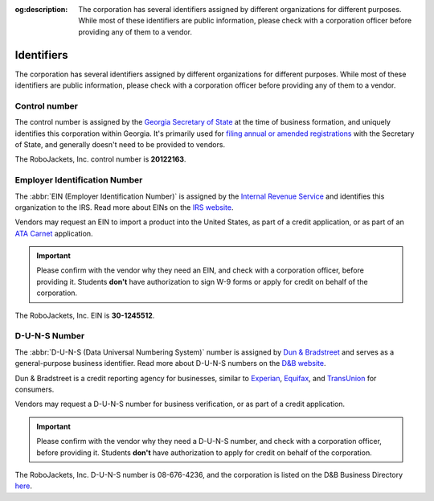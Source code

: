:og:description: The corporation has several identifiers assigned by different organizations for different purposes. While most of these identifiers are public information, please check with a corporation officer before providing any of them to a vendor.

Identifiers
===========

.. vale Google.Passive = NO
.. vale write-good.E-Prime = NO
.. vale write-good.Passive = NO
.. vale write-good.Weasel = NO

The corporation has several identifiers assigned by different organizations for different purposes. While most of these identifiers are public information, please check with a corporation officer before providing any of them to a vendor.

Control number
-----------------------------------------

The control number is assigned by the `Georgia Secretary of State <https://sos.ga.gov>`_ at the time of business formation, and uniquely identifies this corporation within Georgia.
It's primarily used for `filing annual or amended registrations <https://sos.ga.gov/how-to-guide/how-file-annual-registration>`_ with the Secretary of State, and generally doesn't need to be provided to vendors.

The RoboJackets, Inc. control number is **20122163**.

.. vale Google.Headings = NO
.. vale Google.Parens = NO

Employer Identification Number
------------------------------

The :abbr:`EIN (Employer Identification Number)` is assigned by the `Internal Revenue Service <https://www.irs.gov>`_ and identifies this organization to the IRS.
Read more about EINs on the `IRS website <https://www.irs.gov/charities-non-profits/employer-identification-number>`_.

.. vale Google.WordList = NO

Vendors may request an EIN to import a product into the United States, as part of a credit application, or as part of an `ATA Carnet <https://www.trade.gov/ata-carnet>`_ application.

.. important::
   Please confirm with the vendor why they need an EIN, and check with a corporation officer, before providing it.
   Students **don't** have authorization to sign W-9 forms or apply for credit on behalf of the corporation.

The RoboJackets, Inc. EIN is **30-1245512**.

D-U-N-S Number
--------------

.. vale write-good.TooWordy = NO

The :abbr:`D-U-N-S (Data Universal Numbering System)` number is assigned by `Dun & Bradstreet <https://www.dnb.com/>`_ and serves as a general-purpose business identifier.
Read more about D-U-N-S numbers on the `D&B website <https://www.dnb.com/duns.html>`_.

Dun & Bradstreet is a credit reporting agency for businesses, similar to `Experian <https://www.experian.com>`_, `Equifax <https://www.equifax.com>`_, and `TransUnion <https://www.transunion.com>`_ for consumers.

Vendors may request a D-U-N-S number for business verification, or as part of a credit application.

.. important::
   Please confirm with the vendor why they need a D-U-N-S number, and check with a corporation officer, before providing it.
   Students **don't** have authorization to apply for credit on behalf of the corporation.

The RoboJackets, Inc. D-U-N-S number is 08-676-4236, and the corporation is listed on the D&B Business Directory `here <https://www.dnb.com/business-directory/company-profiles.robojackets_inc.1b4ba8f8568ea2df5ccfa9011178f225.html>`_.
